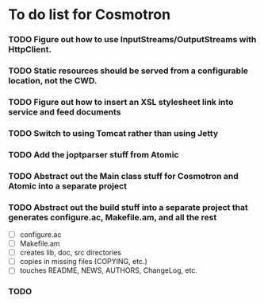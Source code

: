 * To do list for Cosmotron
*** TODO Figure out how to use InputStreams/OutputStreams with HttpClient.
*** TODO Static resources should be served from a configurable location, not the CWD.
*** TODO Figure out how to insert an XSL stylesheet link into service and feed documents
*** TODO Switch to using Tomcat rather than using Jetty
*** TODO Add the joptparser stuff from Atomic
*** TODO Abstract out the Main class stuff for Cosmotron and Atomic into a separate project
*** TODO Abstract out the build stuff into a separate project that generates configure.ac, Makefile.am, and all the rest
    - [ ] configure.ac
    - [ ] Makefile.am
    - [ ] creates lib, doc, src directories
    - [ ] copies in missing files (COPYING, etc.)
    - [ ] touches README, NEWS, AUTHORS, ChangeLog, etc.

*** TODO 
